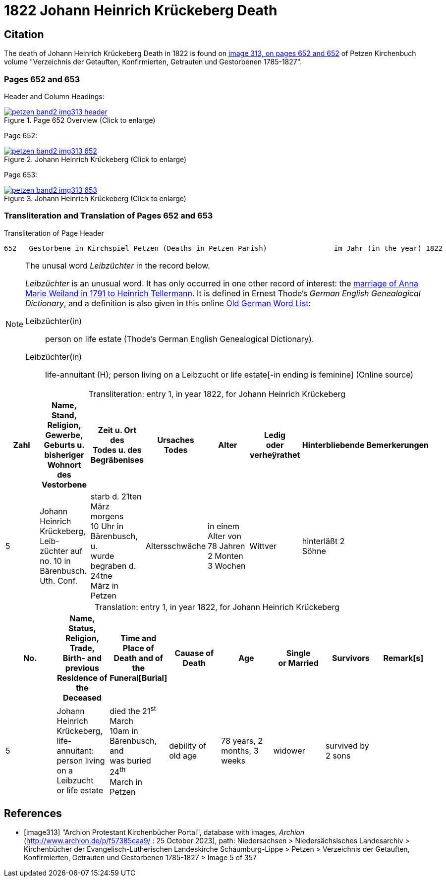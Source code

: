 = 1822 Johann Heinrich Krückeberg Death
:page-role: doc-width

== Citation

The death of Johann Heinrich Krückeberg Death in 1822 is found on <<image313, image 313, on pages 652 and 652>> of Petzen Kirchenbuch volume
"Verzeichnis der Getauften, Konfirmierten, Getrauten und Gestorbenen 1785-1827".

=== Pages 652 and 653

Header and Column Headings:

image::petzen-band2-img313-header.jpg[title="Page 652 Overview (Click to enlarge)",link=self]

Page 652:

image::petzen-band2-img313-652.jpg[title="Johann Heinrich Krückeberg (Click to enlarge)",link=self]

Page 653: 

image::petzen-band2-img313-653.jpg[title="Johann Heinrich Krückeberg (Click to enlarge)",link=self]

=== Transliteration and Translation of Pages 652 and 653

.Transliteration of Page Header
```text
652   Gestorbene in Kirchspiel Petzen (Deaths in Petzen Parish)                im Jahr (in the year) 1822                                653
```

[NOTE]
.The unusal word _Leibzüchter_ in the record below.
====
_Leibzüchter_  is an unusual word. It has only occurred in one other record of interest: the xref:petzen-band2-image6-2.adoc[marriage of Anna Marie Weiland in 1791 to Heinrich Tellermann]. It is defined in Ernest Thode's _German English
 Genealogical Dictionary_, and a definition is also given in this online link:https://writinghistory.de/wp-content/uploads/2019/05/Glossary-of-Old-German-Words.pdf[Old German Word List]:
 
Leibzüchter(in):: person on life estate (Thode's German English Genealogical Dictionary). 
Leibzüchter(in):: life-annuitant (H); person living on a Leibzucht or life estate[-in ending is feminine] (Online source)
====

[caption="Transliteration: "]
.entry 1, in year 1822, for Johann Heinrich Krückeberg
[%header,%autowidth,frame="none"]
|===
|Zahl |Name, Stand, Religion, Gewerbe, +
Geburts u. bisheriger Wohnort des +
Vestorbene |Zeit u. Ort des +
Todes u. des +
Begräbenises |Ursaches Todes |Alter |Ledig +
oder verheÿrathet s|Hinterbliebende s|Bemerkerungen

|5
|Johann Heinrich Krückeberg, Leib- +
züchter auf no. 10 in Bärenbusch. Uth. Conf. 
|starb d. 21ten März morgens +
10 Uhr in Bärenbusch, u. +
wurde begraben d. 24tne +
März in Petzen
|Altersschwäche
|in einem Alter von +
78 Jahren 2 Monten 3 Wochen
|Wittver
|hinterläßt 2 Söhne
|
|===

[caption="Translation: "]
.entry 1, in year 1822, for Johann Heinrich Krückeberg
[%header,%autowidth,frame="none"]
|===
|No. |Name, Status, Religion, Trade, +
Birth- and previous Residence of the +
Deceased |Time and Place of +
Death and of the +
Funeral[Burial] |Cauase of Death |Age |Single +
or Married |Survivors |Remark[s]

|5
|Johann Heinrich Krückeberg, life-annuitant: +
 person living on a Leibzucht +
 or life estate
|died the 21^st^ March +
10am in Bärenbusch, and +
was buried 24^th^ +
March in Petzen
|debility of old age
|78 years, 2 months, 3 weeks
|widower
|survived by 2 sons
|
|===



[bibliography]
== References

* [[[image313]]] "Archion Protestant Kirchenbücher Portal", database with images, _Archion_ (http://www.archion.de/p/f57385caa9/ : 25 October 2023), path: Niedersachsen > Niedersächsisches
Landesarchiv > Kirchenbücher der Evangelisch-Lutherischen Landeskirche Schaumburg-Lippe > Petzen > Verzeichnis der Getauften, Konfirmierten, Getrauten und Gestorbenen 1785-1827 > Image 5 of 357

